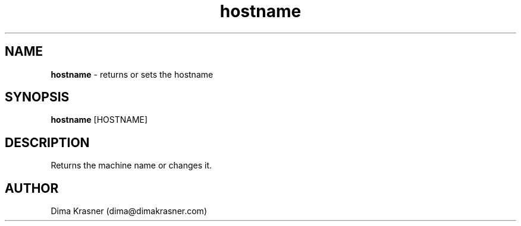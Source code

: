 .TH hostname 1
.SH NAME
.B hostname
\- returns or sets the hostname
.SH SYNOPSIS
.B hostname
[HOSTNAME]
.SH DESCRIPTION
Returns the machine name or changes it.
.SH AUTHOR
Dima Krasner (dima@dimakrasner.com)
